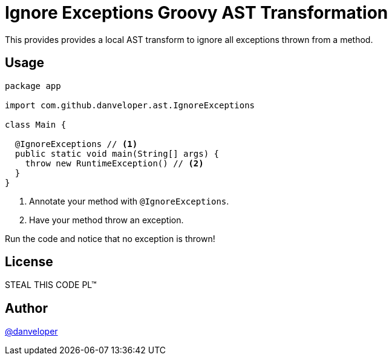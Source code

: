= Ignore Exceptions Groovy AST Transformation

This provides provides a local AST transform to ignore all exceptions thrown from a method.

== Usage

[source,groovy]
----
package app

import com.github.danveloper.ast.IgnoreExceptions

class Main {

  @IgnoreExceptions // <1>
  public static void main(String[] args) {
    throw new RuntimeException() // <2>
  }
}
----

<1> Annotate your method with `@IgnoreExceptions`.
<2> Have your method throw an exception.

Run the code and notice that no exception is thrown!

== License

STEAL THIS CODE PL™

== Author

https://twitter.com/danveloper[@danveloper]
